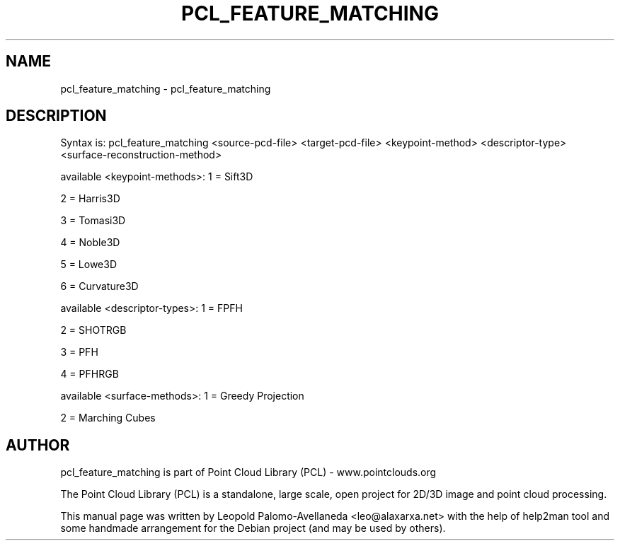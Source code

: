 .\" DO NOT MODIFY THIS FILE!  It was generated by help2man 1.40.10.
.TH PCL_FEATURE_MATCHING "1" "May 2014" "pcl_feature_matching 1.7.1" "User Commands"
.SH NAME
pcl_feature_matching \- pcl_feature_matching
.SH DESCRIPTION

Syntax is: pcl_feature_matching <source\-pcd\-file> <target\-pcd\-file> <keypoint\-method> <descriptor\-type> <surface\-reconstruction\-method>

available <keypoint\-methods>: 1 = Sift3D

2 = Harris3D

3 = Tomasi3D

4 = Noble3D

5 = Lowe3D

6 = Curvature3D
.PP

available <descriptor\-types>: 1 = FPFH

2 = SHOTRGB

3 = PFH

4 = PFHRGB
.PP

available <surface\-methods>:  1 = Greedy Projection

2 = Marching Cubes
.SH AUTHOR
pcl_feature_matching is part of Point Cloud Library (PCL) - www.pointclouds.org

The Point Cloud Library (PCL) is a standalone, large scale, open project for 2D/3D
image and point cloud processing.
.PP
This manual page was written by Leopold Palomo-Avellaneda <leo@alaxarxa.net> with
the help of help2man tool and some handmade arrangement for the Debian project
(and may be used by others).

